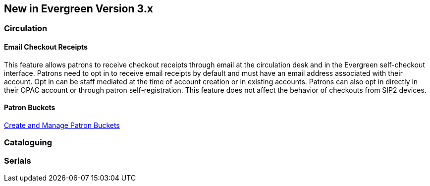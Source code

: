 New in Evergreen Version 3.x
----------------------------

Circulation
~~~~~~~~~~~

[float]
Email Checkout Receipts
^^^^^^^^^^^^^^^^^^^^^^^

This feature allows patrons to receive checkout receipts through email at the circulation desk and in the Evergreen self-checkout interface. Patrons need to opt in to receive email receipts by default and must have an email address associated with their account. Opt in can be staff mediated at the time of account creation or in existing accounts. Patrons can also opt in directly in their OPAC account or through patron self-registration. This feature does not affect the behavior of checkouts from SIP2 devices.

[float]
Patron Buckets
^^^^^^^^^^^^^^

link:http://asciidoc.libraries.coop/sitka-manual-master/html/_patron_buckets_2.html[Create and Manage Patron Buckets]

Cataloguing
~~~~~~~~~~~

Serials
~~~~~~~
